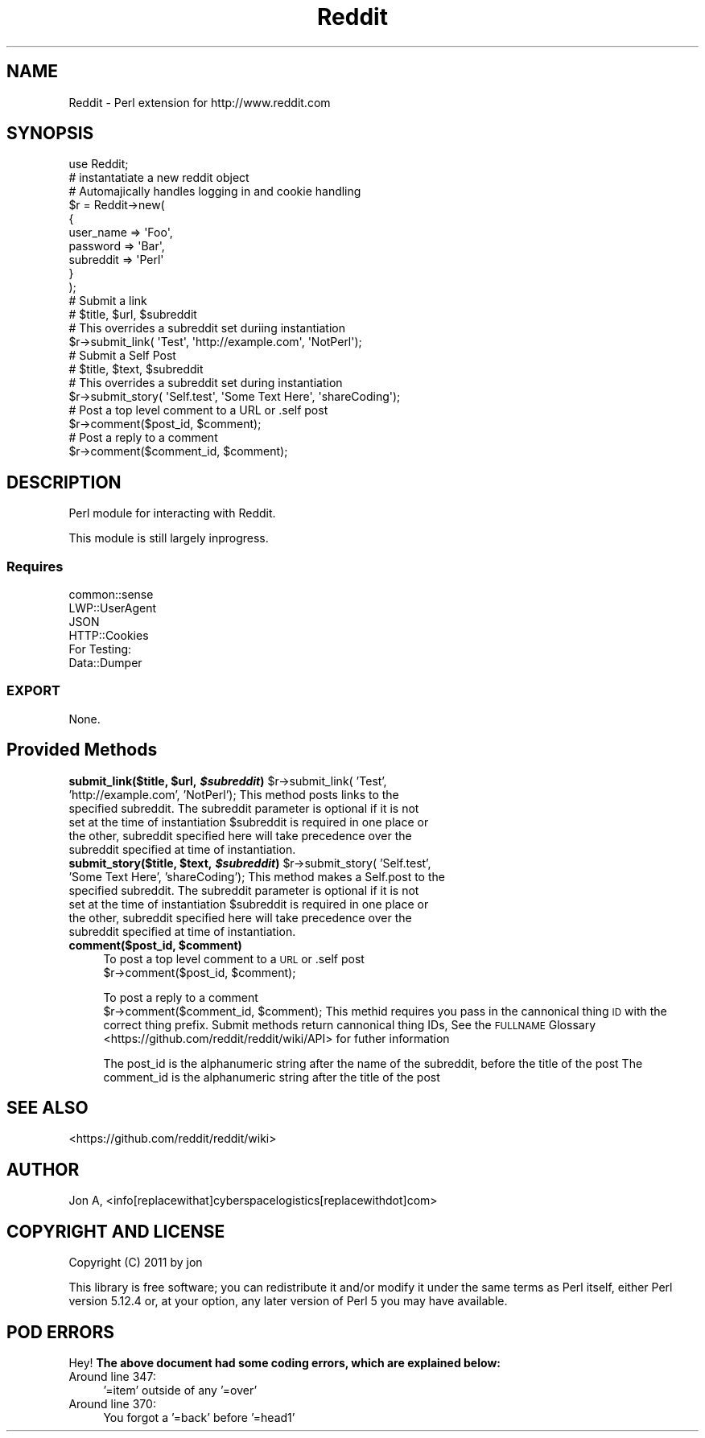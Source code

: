.\" Automatically generated by Pod::Man 2.23 (Pod::Simple 3.14)
.\"
.\" Standard preamble:
.\" ========================================================================
.de Sp \" Vertical space (when we can't use .PP)
.if t .sp .5v
.if n .sp
..
.de Vb \" Begin verbatim text
.ft CW
.nf
.ne \\$1
..
.de Ve \" End verbatim text
.ft R
.fi
..
.\" Set up some character translations and predefined strings.  \*(-- will
.\" give an unbreakable dash, \*(PI will give pi, \*(L" will give a left
.\" double quote, and \*(R" will give a right double quote.  \*(C+ will
.\" give a nicer C++.  Capital omega is used to do unbreakable dashes and
.\" therefore won't be available.  \*(C` and \*(C' expand to `' in nroff,
.\" nothing in troff, for use with C<>.
.tr \(*W-
.ds C+ C\v'-.1v'\h'-1p'\s-2+\h'-1p'+\s0\v'.1v'\h'-1p'
.ie n \{\
.    ds -- \(*W-
.    ds PI pi
.    if (\n(.H=4u)&(1m=24u) .ds -- \(*W\h'-12u'\(*W\h'-12u'-\" diablo 10 pitch
.    if (\n(.H=4u)&(1m=20u) .ds -- \(*W\h'-12u'\(*W\h'-8u'-\"  diablo 12 pitch
.    ds L" ""
.    ds R" ""
.    ds C` ""
.    ds C' ""
'br\}
.el\{\
.    ds -- \|\(em\|
.    ds PI \(*p
.    ds L" ``
.    ds R" ''
'br\}
.\"
.\" Escape single quotes in literal strings from groff's Unicode transform.
.ie \n(.g .ds Aq \(aq
.el       .ds Aq '
.\"
.\" If the F register is turned on, we'll generate index entries on stderr for
.\" titles (.TH), headers (.SH), subsections (.SS), items (.Ip), and index
.\" entries marked with X<> in POD.  Of course, you'll have to process the
.\" output yourself in some meaningful fashion.
.ie \nF \{\
.    de IX
.    tm Index:\\$1\t\\n%\t"\\$2"
..
.    nr % 0
.    rr F
.\}
.el \{\
.    de IX
..
.\}
.\"
.\" Accent mark definitions (@(#)ms.acc 1.5 88/02/08 SMI; from UCB 4.2).
.\" Fear.  Run.  Save yourself.  No user-serviceable parts.
.    \" fudge factors for nroff and troff
.if n \{\
.    ds #H 0
.    ds #V .8m
.    ds #F .3m
.    ds #[ \f1
.    ds #] \fP
.\}
.if t \{\
.    ds #H ((1u-(\\\\n(.fu%2u))*.13m)
.    ds #V .6m
.    ds #F 0
.    ds #[ \&
.    ds #] \&
.\}
.    \" simple accents for nroff and troff
.if n \{\
.    ds ' \&
.    ds ` \&
.    ds ^ \&
.    ds , \&
.    ds ~ ~
.    ds /
.\}
.if t \{\
.    ds ' \\k:\h'-(\\n(.wu*8/10-\*(#H)'\'\h"|\\n:u"
.    ds ` \\k:\h'-(\\n(.wu*8/10-\*(#H)'\`\h'|\\n:u'
.    ds ^ \\k:\h'-(\\n(.wu*10/11-\*(#H)'^\h'|\\n:u'
.    ds , \\k:\h'-(\\n(.wu*8/10)',\h'|\\n:u'
.    ds ~ \\k:\h'-(\\n(.wu-\*(#H-.1m)'~\h'|\\n:u'
.    ds / \\k:\h'-(\\n(.wu*8/10-\*(#H)'\z\(sl\h'|\\n:u'
.\}
.    \" troff and (daisy-wheel) nroff accents
.ds : \\k:\h'-(\\n(.wu*8/10-\*(#H+.1m+\*(#F)'\v'-\*(#V'\z.\h'.2m+\*(#F'.\h'|\\n:u'\v'\*(#V'
.ds 8 \h'\*(#H'\(*b\h'-\*(#H'
.ds o \\k:\h'-(\\n(.wu+\w'\(de'u-\*(#H)/2u'\v'-.3n'\*(#[\z\(de\v'.3n'\h'|\\n:u'\*(#]
.ds d- \h'\*(#H'\(pd\h'-\w'~'u'\v'-.25m'\f2\(hy\fP\v'.25m'\h'-\*(#H'
.ds D- D\\k:\h'-\w'D'u'\v'-.11m'\z\(hy\v'.11m'\h'|\\n:u'
.ds th \*(#[\v'.3m'\s+1I\s-1\v'-.3m'\h'-(\w'I'u*2/3)'\s-1o\s+1\*(#]
.ds Th \*(#[\s+2I\s-2\h'-\w'I'u*3/5'\v'-.3m'o\v'.3m'\*(#]
.ds ae a\h'-(\w'a'u*4/10)'e
.ds Ae A\h'-(\w'A'u*4/10)'E
.    \" corrections for vroff
.if v .ds ~ \\k:\h'-(\\n(.wu*9/10-\*(#H)'\s-2\u~\d\s+2\h'|\\n:u'
.if v .ds ^ \\k:\h'-(\\n(.wu*10/11-\*(#H)'\v'-.4m'^\v'.4m'\h'|\\n:u'
.    \" for low resolution devices (crt and lpr)
.if \n(.H>23 .if \n(.V>19 \
\{\
.    ds : e
.    ds 8 ss
.    ds o a
.    ds d- d\h'-1'\(ga
.    ds D- D\h'-1'\(hy
.    ds th \o'bp'
.    ds Th \o'LP'
.    ds ae ae
.    ds Ae AE
.\}
.rm #[ #] #H #V #F C
.\" ========================================================================
.\"
.IX Title "Reddit 3"
.TH Reddit 3 "2012-01-13" "perl v5.12.4" "User Contributed Perl Documentation"
.\" For nroff, turn off justification.  Always turn off hyphenation; it makes
.\" way too many mistakes in technical documents.
.if n .ad l
.nh
.SH "NAME"
Reddit \- Perl extension for http://www.reddit.com
.SH "SYNOPSIS"
.IX Header "SYNOPSIS"
.Vb 1
\&  use Reddit;
\&  
\&  # instantatiate a new reddit object
\&  # Automajically handles logging in and cookie handling
\&  $r = Reddit\->new(
\&      {
\&          user_name => \*(AqFoo\*(Aq, 
\&                  password  => \*(AqBar\*(Aq, 
\&                  subreddit => \*(AqPerl\*(Aq
\&          }
\&  );
\&
\&  # Submit a link
\&  # $title, $url, $subreddit
\&  # This overrides a subreddit set duriing instantiation
\&  $r\->submit_link( \*(AqTest\*(Aq, \*(Aqhttp://example.com\*(Aq, \*(AqNotPerl\*(Aq);
\&
\&  # Submit a Self Post
\&  # $title, $text, $subreddit
\&  # This overrides a subreddit set during instantiation
\&  $r\->submit_story( \*(AqSelf.test\*(Aq, \*(AqSome Text Here\*(Aq, \*(AqshareCoding\*(Aq);  
\&
\&  # Post a top level comment to a URL or .self post 
\&  $r\->comment($post_id, $comment);
\&  
\&  # Post a reply to a comment
\&  $r\->comment($comment_id, $comment);
.Ve
.SH "DESCRIPTION"
.IX Header "DESCRIPTION"
Perl module for interacting with Reddit.
.PP
This module is still largely inprogress.
.SS "Requires"
.IX Subsection "Requires"
.Vb 4
\&  common::sense
\&  LWP::UserAgent
\&  JSON
\&  HTTP::Cookies
\&
\&  For Testing:
\&  Data::Dumper
.Ve
.SS "\s-1EXPORT\s0"
.IX Subsection "EXPORT"
None.
.SH "Provided Methods"
.IX Header "Provided Methods"
.ie n .IP "\fBsubmit_link($title, \fB$url\fB, \f(BI$subreddit\fB)\fR $r\->submit_link( 'Test', 'http://example.com', 'NotPerl'); This method posts links to the specified subreddit.  The subreddit parameter is optional if it is not set at the time of instantiation $subreddit is required in one place or the other, subreddit specified here will take precedence over the subreddit specified at time of instantiation." 4
.el .IP "\fBsubmit_link($title, \f(CB$url\fB, \f(CB$subreddit\fB)\fR \f(CW$r\fR\->submit_link( 'Test', 'http://example.com', 'NotPerl'); This method posts links to the specified subreddit.  The subreddit parameter is optional if it is not set at the time of instantiation \f(CW$subreddit\fR is required in one place or the other, subreddit specified here will take precedence over the subreddit specified at time of instantiation." 4
.IX Item "submit_link($title, $url, $subreddit) $r->submit_link( 'Test', 'http://example.com', 'NotPerl'); This method posts links to the specified subreddit.  The subreddit parameter is optional if it is not set at the time of instantiation $subreddit is required in one place or the other, subreddit specified here will take precedence over the subreddit specified at time of instantiation."
.PD 0
.ie n .IP "\fBsubmit_story($title, \fB$text\fB, \f(BI$subreddit\fB)\fR $r\->submit_story( 'Self.test', 'Some Text Here', 'shareCoding'); This method makes a Self.post to the specified subreddit.  The subreddit parameter is optional if it is not set at the time of instantiation $subreddit is required in one place or the other, subreddit specified here will take precedence over the subreddit specified at time of instantiation." 4
.el .IP "\fBsubmit_story($title, \f(CB$text\fB, \f(CB$subreddit\fB)\fR \f(CW$r\fR\->submit_story( 'Self.test', 'Some Text Here', 'shareCoding'); This method makes a Self.post to the specified subreddit.  The subreddit parameter is optional if it is not set at the time of instantiation \f(CW$subreddit\fR is required in one place or the other, subreddit specified here will take precedence over the subreddit specified at time of instantiation." 4
.IX Item "submit_story($title, $text, $subreddit) $r->submit_story( 'Self.test', 'Some Text Here', 'shareCoding'); This method makes a Self.post to the specified subreddit.  The subreddit parameter is optional if it is not set at the time of instantiation $subreddit is required in one place or the other, subreddit specified here will take precedence over the subreddit specified at time of instantiation."
.ie n .IP "\fBcomment($post_id, \fB$comment\fB)\fR" 4
.el .IP "\fBcomment($post_id, \f(CB$comment\fB)\fR" 4
.IX Item "comment($post_id, $comment)"
.PD
To post a top level comment to a \s-1URL\s0 or .self post 
  \f(CW$r\fR\->comment($post_id, \f(CW$comment\fR);
.Sp
To post a reply to a comment
  \f(CW$r\fR\->comment($comment_id, \f(CW$comment\fR);
This methid requires you pass in the cannonical thing \s-1ID\s0 with the correct thing prefix.
Submit methods return cannonical thing IDs, See the \s-1FULLNAME\s0 Glossary <https://github.com/reddit/reddit/wiki/API> for futher information
.Sp
The post_id is the alphanumeric string after the name of the subreddit, before the title of the post
The comment_id is the alphanumeric string after the title of the post
.SH "SEE ALSO"
.IX Header "SEE ALSO"
<https://github.com/reddit/reddit/wiki>
.SH "AUTHOR"
.IX Header "AUTHOR"
Jon A, <info[replacewithat]cyberspacelogistics[replacewithdot]com>
.SH "COPYRIGHT AND LICENSE"
.IX Header "COPYRIGHT AND LICENSE"
Copyright (C) 2011 by jon
.PP
This library is free software; you can redistribute it and/or modify
it under the same terms as Perl itself, either Perl version 5.12.4 or,
at your option, any later version of Perl 5 you may have available.
.SH "POD ERRORS"
.IX Header "POD ERRORS"
Hey! \fBThe above document had some coding errors, which are explained below:\fR
.IP "Around line 347:" 4
.IX Item "Around line 347:"
\&'=item' outside of any '=over'
.IP "Around line 370:" 4
.IX Item "Around line 370:"
You forgot a '=back' before '=head1'
